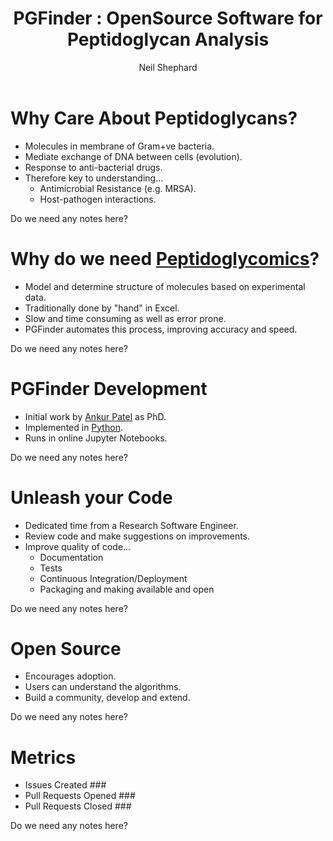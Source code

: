 #    -*- mode: org -*-
#+OPTIONS: reveal_width:1200 reveal_height:800
#+OPTIONS: toc:1 timestamp: nil
:REVEAL_PROPERTIES:
#+REVEAL_ROOT: https://cdn.jsdelivr.net/npm/reveal.js
#+REVEAL_REVEAL_JS_VERSION: 4
:END:
#+TITLE: PGFinder : OpenSource Software for Peptidoglycan Analysis
#+AUTHOR: Neil Shephard
#+EMAIL: n.shephard@sheffield.ac.uk

* Why Care About Peptidoglycans?
#+ATTR_REVEAL: :frag (roll-in) :frag-idx (5 4 3 2 1)
+ Molecules in membrane of Gram+ve bacteria.
+ Mediate exchange of DNA between cells (evolution).
+ Response to anti-bacterial drugs.
+ Therefore key to understanding...
  + Antimicrobial Resistance (e.g. MRSA).
  + Host-pathogen interactions.
#+BEGIN_NOTES
Do we need any notes here?
#+END_NOTES
* Why do we need _Peptidoglycomics_?
#+ATTR_REVEAL: :frag (roll-in) :frag-idx (5 4 3 2 1)
+ Model and determine structure of molecules based on experimental data.
+ Traditionally done by "hand" in Excel.
+ Slow and time consuming as well as error prone.
+ PGFinder automates this process, improving accuracy and speed.
#+BEGIN_NOTES
Do we need any notes here?
#+END_NOTES
* PGFinder Development
#+ATTR_REVEAL: :frag (roll-in) :frag-idx (5 4 3 2 1)
+ Initial work by [[mailto:ankur.patel@sheffield.ac.uk][Ankur Patel]] as PhD.
+ Implemented in [[https://python.org][Python]].
+ Runs in online Jupyter Notebooks.
#+BEGIN_NOTES
Do we need any notes here?
#+END_NOTES
* Unleash your Code
#+ATTR_REVEAL: :frag (roll-in) :frag-idx (5 4 3 2 1)
+ Dedicated time from a Research Software Engineer.
+ Review code and make suggestions on improvements.
+ Improve quality of code...
  + Documentation
  + Tests
  + Continuous Integration/Deployment
  + Packaging and making available and open
#+BEGIN_NOTES
Do we need any notes here?
#+END_NOTES
* Open Source
#+ATTR_REVEAL: :frag (roll-in) :frag-idx (5 4 3 2 1)
+ Encourages adoption.
+ Users can understand the algorithms.
+ Build a community, develop and extend.
#+BEGIN_NOTES
Do we need any notes here?
#+END_NOTES
* Metrics
#+ATTR_REVEAL: :frag (roll-in) :frag-idx (5 4 3 2 1)
+ Issues Created ###
+ Pull Requests Opened ###
+ Pull Requests Closed ###
#+BEGIN_NOTES
Do we need any notes here?
#+END_NOTES

